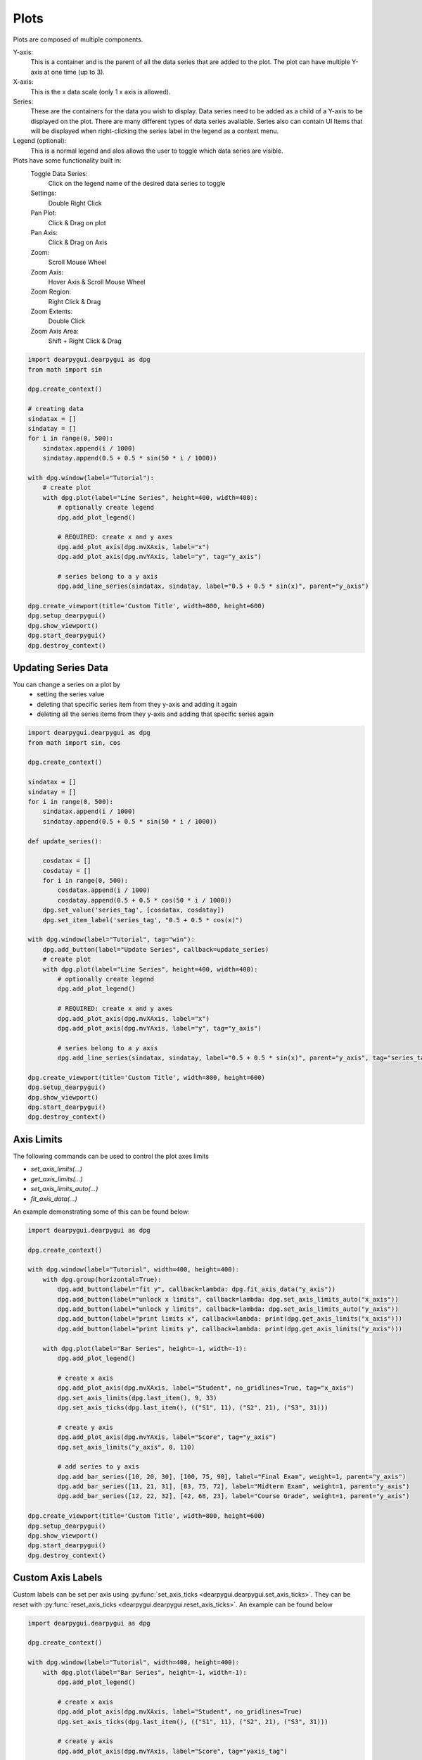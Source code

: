 Plots
=====

Plots are composed of multiple components. 

Y-axis:
    This is a container and is the parent of all the data series that are added to the plot. 
    The plot can have multiple Y-axis at one time (up to 3).

X-axis:
    This is the x data scale (only 1 x axis is allowed).
    
Series:
    These are the containers for the data you wish to display.
    Data series need to be added as a child of a Y-axis to be displayed on the plot.
    There are many different types of data series avaliable.
    Series also can contain UI Items that will be displayed when right-clicking the series label in the legend as a context menu.

Legend (optional):
    This is a normal legend and alos allows the user to toggle which data series are visible.

Plots have some functionality built in:
    Toggle Data Series:
        Click on the legend name of the desired data series to toggle
    Settings:
        Double Right Click
    Pan Plot: 
        Click & Drag on plot
    Pan Axis: 
        Click & Drag on Axis
    Zoom:
        Scroll Mouse Wheel
    Zoom Axis:
        Hover Axis & Scroll Mouse Wheel
    Zoom Region: 
        Right Click & Drag
    Zoom Extents: 
        Double Click
    Zoom Axis Area:
        Shift + Right Click & Drag

.. code-block:: python

    import dearpygui.dearpygui as dpg
    from math import sin

    dpg.create_context()

    # creating data
    sindatax = []
    sindatay = []
    for i in range(0, 500):
        sindatax.append(i / 1000)
        sindatay.append(0.5 + 0.5 * sin(50 * i / 1000))

    with dpg.window(label="Tutorial"):
        # create plot
        with dpg.plot(label="Line Series", height=400, width=400):
            # optionally create legend
            dpg.add_plot_legend()

            # REQUIRED: create x and y axes
            dpg.add_plot_axis(dpg.mvXAxis, label="x")
            dpg.add_plot_axis(dpg.mvYAxis, label="y", tag="y_axis")

            # series belong to a y axis
            dpg.add_line_series(sindatax, sindatay, label="0.5 + 0.5 * sin(x)", parent="y_axis")

    dpg.create_viewport(title='Custom Title', width=800, height=600)
    dpg.setup_dearpygui()
    dpg.show_viewport()
    dpg.start_dearpygui()
    dpg.destroy_context()


Updating Series Data
--------------------

You can change a series on a plot by 
    * setting the series value
    * deleting that specific series item from they y-axis and adding it again
    * deleting all the series items from they y-axis and adding that specific series again

.. code-block:: python

    import dearpygui.dearpygui as dpg
    from math import sin, cos

    dpg.create_context()

    sindatax = []
    sindatay = []
    for i in range(0, 500):
        sindatax.append(i / 1000)
        sindatay.append(0.5 + 0.5 * sin(50 * i / 1000))

    def update_series():

        cosdatax = []
        cosdatay = []
        for i in range(0, 500):
            cosdatax.append(i / 1000)
            cosdatay.append(0.5 + 0.5 * cos(50 * i / 1000))
        dpg.set_value('series_tag', [cosdatax, cosdatay])
        dpg.set_item_label('series_tag', "0.5 + 0.5 * cos(x)")

    with dpg.window(label="Tutorial", tag="win"):
        dpg.add_button(label="Update Series", callback=update_series)
        # create plot
        with dpg.plot(label="Line Series", height=400, width=400):
            # optionally create legend
            dpg.add_plot_legend()

            # REQUIRED: create x and y axes
            dpg.add_plot_axis(dpg.mvXAxis, label="x")
            dpg.add_plot_axis(dpg.mvYAxis, label="y", tag="y_axis")

            # series belong to a y axis
            dpg.add_line_series(sindatax, sindatay, label="0.5 + 0.5 * sin(x)", parent="y_axis", tag="series_tag")

    dpg.create_viewport(title='Custom Title', width=800, height=600)
    dpg.setup_dearpygui()
    dpg.show_viewport()
    dpg.start_dearpygui()
    dpg.destroy_context()


Axis Limits
-----------
The following commands can be used to control the plot axes limits

* `set_axis_limits(...)`
* `get_axis_limits(...)`
* `set_axis_limits_auto(...)`
* `fit_axis_data(...)`

An example demonstrating some of this can be found below:

.. code-block:: python

    import dearpygui.dearpygui as dpg

    dpg.create_context()

    with dpg.window(label="Tutorial", width=400, height=400):
        with dpg.group(horizontal=True):
            dpg.add_button(label="fit y", callback=lambda: dpg.fit_axis_data("y_axis"))
            dpg.add_button(label="unlock x limits", callback=lambda: dpg.set_axis_limits_auto("x_axis"))
            dpg.add_button(label="unlock y limits", callback=lambda: dpg.set_axis_limits_auto("y_axis"))
            dpg.add_button(label="print limits x", callback=lambda: print(dpg.get_axis_limits("x_axis")))
            dpg.add_button(label="print limits y", callback=lambda: print(dpg.get_axis_limits("y_axis")))

        with dpg.plot(label="Bar Series", height=-1, width=-1):
            dpg.add_plot_legend()

            # create x axis
            dpg.add_plot_axis(dpg.mvXAxis, label="Student", no_gridlines=True, tag="x_axis")
            dpg.set_axis_limits(dpg.last_item(), 9, 33)
            dpg.set_axis_ticks(dpg.last_item(), (("S1", 11), ("S2", 21), ("S3", 31)))

            # create y axis
            dpg.add_plot_axis(dpg.mvYAxis, label="Score", tag="y_axis")
            dpg.set_axis_limits("y_axis", 0, 110)

            # add series to y axis
            dpg.add_bar_series([10, 20, 30], [100, 75, 90], label="Final Exam", weight=1, parent="y_axis")
            dpg.add_bar_series([11, 21, 31], [83, 75, 72], label="Midterm Exam", weight=1, parent="y_axis")
            dpg.add_bar_series([12, 22, 32], [42, 68, 23], label="Course Grade", weight=1, parent="y_axis")

    dpg.create_viewport(title='Custom Title', width=800, height=600)
    dpg.setup_dearpygui()
    dpg.show_viewport()
    dpg.start_dearpygui()
    dpg.destroy_context()

Custom Axis Labels
------------------

Custom labels can be set per axis using
:py:func:`set_axis_ticks <dearpygui.dearpygui.set_axis_ticks>`. They can be reset with
:py:func:`reset_axis_ticks <dearpygui.dearpygui.reset_axis_ticks>`.
An example can be found below

.. code-block:: python

    import dearpygui.dearpygui as dpg

    dpg.create_context()

    with dpg.window(label="Tutorial", width=400, height=400):
        with dpg.plot(label="Bar Series", height=-1, width=-1):
            dpg.add_plot_legend()

            # create x axis
            dpg.add_plot_axis(dpg.mvXAxis, label="Student", no_gridlines=True)
            dpg.set_axis_ticks(dpg.last_item(), (("S1", 11), ("S2", 21), ("S3", 31)))

            # create y axis
            dpg.add_plot_axis(dpg.mvYAxis, label="Score", tag="yaxis_tag")

            # add series to y axis
            dpg.add_bar_series([10, 20, 30], [100, 75, 90], label="Final Exam", weight=1, parent="yaxis_tag")
            dpg.add_bar_series([11, 21, 31], [83, 75, 72], label="Midterm Exam", weight=1, parent="yaxis_tag")
            dpg.add_bar_series([12, 22, 32], [42, 68, 23], label="Course Grade", weight=1, parent="yaxis_tag")

    dpg.create_viewport(title='Custom Title', width=800, height=600)
    dpg.setup_dearpygui()
    dpg.show_viewport()
    dpg.start_dearpygui()
    dpg.destroy_context()

Multiple Y Axes
---------------

Plots can contain up to Three Y-axis for different data that needs a different scale.

.. code-block:: python

    import dearpygui.dearpygui as dpg
    from math import sin

    dpg.create_context()

    sindatax = []
    sindatay = []
    for i in range(0, 100):
        sindatax.append(i / 100)
        sindatay.append(0.5 + 0.5 * sin(50 * i / 100))

    with dpg.window(label="Tutorial", width=400, height=400):
        with dpg.plot(label="Multi Axes Plot", height=400, width=-1):
            dpg.add_plot_legend()

            # create x axis
            dpg.add_plot_axis(dpg.mvXAxis, label="x")

            # create y axis 1
            dpg.add_plot_axis(dpg.mvYAxis, label="y1")
            dpg.add_line_series(sindatax, sindatay, label="y1 lines", parent=dpg.last_item())

            # create y axis 2
            dpg.add_plot_axis(dpg.mvYAxis, label="y2")
            dpg.add_stem_series(sindatax, sindatay, label="y2 stem", parent=dpg.last_item())

            # create y axis 3
            dpg.add_plot_axis(dpg.mvYAxis, label="y3 scatter")
            dpg.add_scatter_series(sindatax, sindatay, label="y3", parent=dpg.last_item())

    dpg.create_viewport(title='Custom Title', width=800, height=600)
    dpg.setup_dearpygui()
    dpg.show_viewport()
    dpg.start_dearpygui()
    dpg.destroy_context()

Annotations
-----------

Annotations can be used to mark locations on a plot.

Annotations are owned by the plot and their coordinates correspond to the 1st y axis.

They are clamped by default.

.. code-block:: python

    import dearpygui.dearpygui as dpg
    from math import sin

    dpg.create_context()


    sindatax = []
    sindatay = []
    for i in range(0, 100):
        sindatax.append(i / 100)
        sindatay.append(0.5 + 0.5 * sin(50 * i / 100))

    with dpg.window(label="Tutorial", width=400, height=400):
        with dpg.plot(label="Annotations", height=-1, width=-1):
            dpg.add_plot_legend()
            dpg.add_plot_axis(dpg.mvXAxis, label="x")
            dpg.add_plot_axis(dpg.mvYAxis, label="y")
            dpg.add_line_series(sindatax, sindatay, label="0.5 + 0.5 * sin(x)", parent=dpg.last_item())

            # annotations belong to the plot NOT axis
            dpg.add_plot_annotation(label="BL", default_value=(0.25, 0.25), offset=(-15, 15), color=[255, 255, 0, 255])
            dpg.add_plot_annotation(label="BR", default_value=(0.75, 0.25), offset=(15, 15), color=[255, 255, 0, 255])
            dpg.add_plot_annotation(label="TR not clampled", default_value=(0.75, 0.75), offset=(-15, -15),
                                    color=[255, 255, 0, 255], clamped=False)
            dpg.add_plot_annotation(label="TL", default_value=(0.25, 0.75), offset=(-15, -15), color=[255, 255, 0, 255])
            dpg.add_plot_annotation(label="Center", default_value=(0.5, 0.5), color=[255, 255, 0, 255])

    dpg.create_viewport(title='Custom Title', width=800, height=600)
    dpg.setup_dearpygui()
    dpg.show_viewport()
    dpg.start_dearpygui()
    dpg.destroy_context()

Drag Points and Lines
---------------------

Drag lines/points are owned by the plot and their coordinates correspond to the 1st y axis. 
These items can be moved by clicking and dragging. 

You can also set a callback to be ran when they
are interacted with!

.. code-block:: python

    import dearpygui.dearpygui as dpg

    dpg.create_context()

    def print_val(sender):
        print(dpg.get_value(sender))

    with dpg.window(label="Tutorial", width=400, height=400):
        with dpg.plot(label="Drag Lines/Points", height=-1, width=-1):
            dpg.add_plot_legend()
            dpg.add_plot_axis(dpg.mvXAxis, label="x")
            dpg.set_axis_limits(dpg.last_item(), -5, 5)
            dpg.add_plot_axis(dpg.mvYAxis, label="y")
            dpg.set_axis_limits(dpg.last_item(), -5, 5)

            # drag lines/points belong to the plot NOT axis
            dpg.add_drag_line(label="dline1", color=[255, 0, 0, 255], default_value=2.0, callback=print_val)
            dpg.add_drag_line(label="dline2", color=[255, 255, 0, 255], vertical=False, default_value=-2, callback=print_val)
            dpg.add_drag_point(label="dpoint1", color=[255, 0, 255, 255], default_value=(1.0, 1.0), callback=print_val)
            dpg.add_drag_point(label="dpoint2", color=[255, 0, 255, 255], default_value=(-1.0, 1.0), callback=print_val)

    dpg.create_viewport(title='Custom Title', width=800, height=600)
    dpg.setup_dearpygui()
    dpg.show_viewport()
    dpg.start_dearpygui()
    dpg.destroy_context()

Querying
--------

Querying allows the user to select a region of the plot by
clicking and dragging the middle mouse button.

Querying requires setting *query* to **True** when creating the plot.

The callback of the plot will run when the plot is being queried.

The query area is sent through the *app_data* argument as *(x_min, x_max, y_min, y_max)*.

It is also possible to poll the plot for the query area by calling:
:py:func:`get_plot_query_area <dearpygui.dearpygui.get_plot_query_area>` and
:py:func:`is_plot_queried <dearpygui.dearpygui.is_plot_queried>`.

Below is an example using the callback

.. code-block:: python

    import dearpygui.dearpygui as dpg
    from math import sin

    dpg.create_context()

    sindatax = []
    sindatay = []
    for i in range(0, 100):
        sindatax.append(i / 100)
        sindatay.append(0.5 + 0.5 * sin(50 * i / 100))

    with dpg.window(label="Tutorial", width=400, height=600):
        dpg.add_text("Click and drag the middle mouse button over the top plot!")


        def query(sender, app_data, user_data):
            dpg.set_axis_limits("xaxis_tag2", app_data[0], app_data[1])
            dpg.set_axis_limits("yaxis_tag2", app_data[2], app_data[3])


        # plot 1
        with dpg.plot(no_title=True, height=200, callback=query, query=True, no_menus=True, width=-1):
            dpg.add_plot_axis(dpg.mvXAxis, label="x")
            dpg.add_plot_axis(dpg.mvYAxis, label="y")
            dpg.add_line_series(sindatax, sindatay, parent=dpg.last_item())

        # plot 2
        with dpg.plot(no_title=True, height=200, no_menus=True, width=-1):
            dpg.add_plot_axis(dpg.mvXAxis, label="x1", tag="xaxis_tag2")
            dpg.add_plot_axis(dpg.mvYAxis, label="y1", tag="yaxis_tag2")
            dpg.add_line_series(sindatax, sindatay, parent="yaxis_tag2")

    dpg.create_viewport(title='Custom Title', width=800, height=600)
    dpg.setup_dearpygui()
    dpg.show_viewport()
    dpg.start_dearpygui()
    dpg.destroy_context()

Custom Context Menus
--------------------

Plot series are actually containers! 

Adding UI Items to a plot series,
they will show up when right-clicking the series in the legend.

.. code-block:: python

    import dearpygui.dearpygui as dpg
    from math import sin

    dpg.create_context()

    sindatax = []
    sindatay = []
    for i in range(0, 100):
        sindatax.append(i / 100)
        sindatay.append(0.5 + 0.5 * sin(50 * i / 100))

    with dpg.window(label="Tutorial", width=400, height=400):
        # create plot
        dpg.add_text("Right click a series in the legend!")
        with dpg.plot(label="Line Series", height=-1, width=-1):
            dpg.add_plot_legend()

            dpg.add_plot_axis(dpg.mvXAxis, label="x")
            dpg.add_plot_axis(dpg.mvYAxis, label="y", tag="yaxis")

            # series 1
            dpg.add_line_series(sindatax, sindatay, label="series 1", parent="yaxis", tag="series_1")
            dpg.add_button(label="Delete Series 1", parent=dpg.last_item(), callback=lambda: dpg.delete_item("series_1"))

            # series 2
            dpg.add_line_series(sindatax, sindatay, label="series 2", parent="yaxis", tag="series_2")
            dpg.add_button(label="Delete Series 2", parent=dpg.last_item(), callback=lambda: dpg.delete_item("series_2"))

    dpg.create_viewport(title='Custom Title', width=800, height=600)
    dpg.setup_dearpygui()
    dpg.show_viewport()
    dpg.start_dearpygui()
    dpg.destroy_context()

Custom Series
-------------

**New in 1.6**. Custom series allow you to control the way a series is rendered.

A custom series can currently have between 2 and 5 channels. A channel is an array/list of
data. Each channel must be the same length. The first 2 channels and channel count are 
required arguments. Additional channels can be provided with the y1, y2, and y3 keywords. You must
also set the "callback" keyword. The second argument will be provided by DPG as a list. The first item being
useful information. The following items are the original data sent in but transformed into pixel space. The 
combination of all this information can be used to create a custom series. See simple example below:

.. code-block:: python

    import dearpygui.dearpygui as dpg

    dpg.create_context()
    dpg.create_viewport()
    dpg.setup_dearpygui()

    x_data = [0.0, 1.0, 2.0, 4.0, 5.0]
    y_data = [0.0, 10.0, 20.0, 40.0, 50.0]

    def callback(sender, app_data):
    
        _helper_data = app_data[0]
        transformed_x = app_data[1]
        transformed_y = app_data[2]
        #transformed_y1 = app_data[3] # for channel = 3
        #transformed_y2 = app_data[4] # for channel = 4
        #transformed_y3 = app_data[5] # for channel = 5
        mouse_x_plot_space = _helper_data["MouseX_PlotSpace"]   # not used in this example
        mouse_y_plot_space = _helper_data["MouseY_PlotSpace"]   # not used in this example
        mouse_x_pixel_space = _helper_data["MouseX_PixelSpace"]
        mouse_y_pixel_space = _helper_data["MouseY_PixelSpace"]
        dpg.delete_item(sender, children_only=True, slot=2)
        dpg.push_container_stack(sender)
        dpg.configure_item("demo_custom_series", tooltip=False)
        for i in range(0, len(transformed_x)):
            dpg.draw_text((transformed_x[i]+15, transformed_y[i]-15), str(i), size=20)
            dpg.draw_circle((transformed_x[i], transformed_y[i]), 15, fill=(50+i*5, 50+i*50, 0, 255))
            if mouse_x_pixel_space < transformed_x[i]+15 and mouse_x_pixel_space > transformed_x[i]-15 and mouse_y_pixel_space > transformed_y[i]-15 and mouse_y_pixel_space < transformed_y[i]+15:
                dpg.draw_circle((transformed_x[i], transformed_y[i]), 30)
                dpg.configure_item("demo_custom_series", tooltip=True)
                dpg.set_value("custom_series_text", "Current Point: " + str(i))
        dpg.pop_container_stack()

    with dpg.window(label="Tutorial") as win:
        dpg.add_text("Hover an item for a custom tooltip!")
        with dpg.plot(label="Custom Series", height=400, width=-1):
            dpg.add_plot_legend()
            xaxis = dpg.add_plot_axis(dpg.mvXAxis)
            with dpg.plot_axis(dpg.mvYAxis):
                with dpg.custom_series(x_data, y_data, 2, label="Custom Series", callback=callback, tag="demo_custom_series"):
                    dpg.add_text("Current Point: ", tag="custom_series_text")
                dpg.fit_axis_data(dpg.top_container_stack())

    dpg.set_primary_window(win, True)
    dpg.show_viewport()
    dpg.start_dearpygui()
    dpg.destroy_context()

Colors and Styles
-----------------

The color and styles of a plot and series can be changed using theme app item

.. seealso::
    For more information on item values :doc:`../documentation/themes`

.. code-block:: python

    import dearpygui.dearpygui as dpg
    from math import sin

    dpg.create_context()

    sindatax = []
    sindatay = []
    for i in range(0, 100):
        sindatax.append(i / 100)
        sindatay.append(0.5 + 0.5 * sin(50 * i / 100))
    sindatay2 = []
    for i in range(0, 100):
        sindatay2.append(2 + 0.5 * sin(50 * i / 100))

    with dpg.window(label="Tutorial", width=500, height=400):
        # create a theme for the plot
        with dpg.theme(tag="plot_theme"):
            with dpg.theme_component(dpg.mvStemSeries):
                dpg.add_theme_color(dpg.mvPlotCol_Line, (150, 255, 0), category=dpg.mvThemeCat_Plots)
                dpg.add_theme_style(dpg.mvPlotStyleVar_Marker, dpg.mvPlotMarker_Diamond, category=dpg.mvThemeCat_Plots)
                dpg.add_theme_style(dpg.mvPlotStyleVar_MarkerSize, 7, category=dpg.mvThemeCat_Plots)

            with dpg.theme_component(dpg.mvScatterSeries):
                dpg.add_theme_color(dpg.mvPlotCol_Line, (60, 150, 200), category=dpg.mvThemeCat_Plots)
                dpg.add_theme_style(dpg.mvPlotStyleVar_Marker, dpg.mvPlotMarker_Square, category=dpg.mvThemeCat_Plots)
                dpg.add_theme_style(dpg.mvPlotStyleVar_MarkerSize, 4, category=dpg.mvThemeCat_Plots)

        # create plot
        with dpg.plot(tag="plot", label="Line Series", height=-1, width=-1):

            # optionally create legend
            dpg.add_plot_legend()

            # REQUIRED: create x and y axes
            dpg.add_plot_axis(dpg.mvXAxis, label="x")
            dpg.add_plot_axis(dpg.mvYAxis, label="y", tag="yaxis")

            # series belong to a y axis
            dpg.add_stem_series(sindatax, sindatay, label="0.5 + 0.5 * sin(x)", parent="yaxis", tag="series_data")
            dpg.add_scatter_series(sindatax, sindatay2, label="2 + 0.5 * sin(x)", parent="yaxis", tag="series_data2")

            # apply theme to series
            dpg.bind_item_theme("series_data", "plot_theme")
            dpg.bind_item_theme("series_data2", "plot_theme")

    dpg.create_viewport(title='Custom Title', width=800, height=600)
    dpg.setup_dearpygui()
    dpg.show_viewport()
    dpg.start_dearpygui()
    dpg.destroy_context()

Colormaps
---------

Under construction

Gallery
-------

.. image:: https://raw.githubusercontent.com/wiki/epezent/implot/screenshots3/controls.gif

.. image:: https://raw.githubusercontent.com/wiki/epezent/implot/screenshots3/dnd.gif

.. image:: https://raw.githubusercontent.com/wiki/epezent/implot/screenshots3/pie.gif

.. image:: https://raw.githubusercontent.com/wiki/epezent/implot/screenshots3/query.gif

.. image:: https://raw.githubusercontent.com/wiki/epezent/implot/screenshots3/bars.gif

.. image:: https://raw.githubusercontent.com/wiki/epezent/implot/screenshots3/rt.gif

.. image:: https://raw.githubusercontent.com/wiki/epezent/implot/screenshots3/stem.gif

.. image:: https://raw.githubusercontent.com/wiki/epezent/implot/screenshots3/markers.gif

.. image:: https://raw.githubusercontent.com/wiki/epezent/implot/screenshots3/shaded.gif

.. image:: https://raw.githubusercontent.com/wiki/epezent/implot/screenshots3/candle.gif

.. image:: https://raw.githubusercontent.com/wiki/epezent/implot/screenshots3/heat.gif

.. image:: https://raw.githubusercontent.com/wiki/epezent/implot/screenshots3/tables.gif